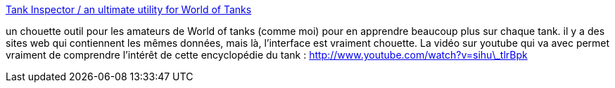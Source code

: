 :jbake-type: post
:jbake-status: published
:jbake-title: Tank Inspector / an ultimate utility for World of Tanks
:jbake-tags: software,freeware,windows,jeu,encyclopedia,_mois_déc.,_année_2013
:jbake-date: 2013-12-31
:jbake-depth: ../
:jbake-uri: shaarli/1388499301000.adoc
:jbake-source: https://nicolas-delsaux.hd.free.fr/Shaarli?searchterm=http%3A%2F%2Ftankinspector.sinaapp.com&searchtags=software+freeware+windows+jeu+encyclopedia+_mois_d%C3%A9c.+_ann%C3%A9e_2013
:jbake-style: shaarli

http://tankinspector.sinaapp.com[Tank Inspector / an ultimate utility for World of Tanks]

un chouette outil pour les amateurs de World of tanks (comme moi) pour en apprendre beaucoup plus sur chaque tank. il y a des sites web qui contiennent les mêmes données, mais là, l'interface est vraiment chouette. La vidéo sur youtube qui va avec permet vraiment de comprendre l'intérêt de cette encyclopédie du tank : http://www.youtube.com/watch?v=sihu\_tlrBpk
